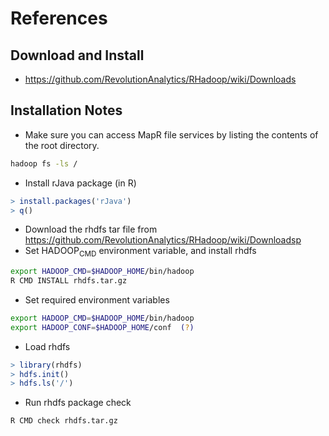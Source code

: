 #+STARTUP: showall
* References
** Download and Install
+ https://github.com/RevolutionAnalytics/RHadoop/wiki/Downloads
** Installation Notes
+ Make sure you can access MapR file services by listing the contents of the root directory.
#+BEGIN_SRC sh
hadoop fs -ls /
#+END_SRC
+ Install rJava package (in R)
#+BEGIN_SRC R
> install.packages('rJava')
> q()
#+END_SRC
+ Download the rhdfs tar file from https://github.com/RevolutionAnalytics/RHadoop/wiki/Downloadsp
+ Set HADOOP_CMD environment variable, and install rhdfs
#+BEGIN_SRC sh
export HADOOP_CMD=$HADOOP_HOME/bin/hadoop
R CMD INSTALL rhdfs.tar.gz
#+END_SRC
+ Set required environment variables
#+BEGIN_SRC sh
export HADOOP_CMD=$HADOOP_HOME/bin/hadoop
export HADOOP_CONF=$HADOOP_HOME/conf  (?)
#+END_SRC
+ Load rhdfs
#+BEGIN_SRC R
> library(rhdfs)
> hdfs.init()
> hdfs.ls('/')
#+END_SRC
+ Run rhdfs package check
#+BEGIN_SRC sh
R CMD check rhdfs.tar.gz
#+END_SRC
